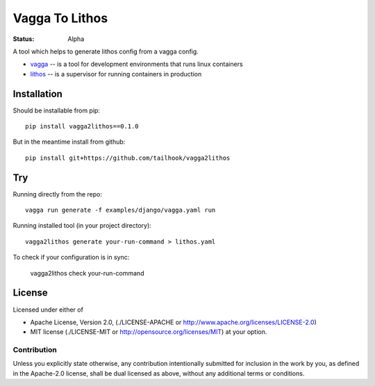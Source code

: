 ===============
Vagga To Lithos
===============

:Status: Alpha


A tool which helps to generate lithos config from a vagga config.

* vagga_ -- is a tool for development environments that runs linux containers
* lithos_ -- is a supervisor for running containers in production


.. _vagga: https://vagga.readthedocs.org
.. _lithos: https://lithos.readthedocs.org


Installation
============

Should be installable from pip::

    pip install vagga2lithos==0.1.0

But in the meantime install from github::

    pip install git+https://github.com/tailhook/vagga2lithos


Try
===

Running directly from the repo::

    vagga run generate -f examples/django/vagga.yaml run

Running installed tool (in your project directory)::

    vagga2lithos generate your-run-command > lithos.yaml

To check if your configuration is in sync:

    vagga2lithos check your-run-command


License
=======

Licensed under either of

* Apache License, Version 2.0,
  (./LICENSE-APACHE or http://www.apache.org/licenses/LICENSE-2.0)
* MIT license (./LICENSE-MIT or http://opensource.org/licenses/MIT)
  at your option.

Contribution
------------

Unless you explicitly state otherwise, any contribution intentionally
submitted for inclusion in the work by you, as defined in the Apache-2.0
license, shall be dual licensed as above, without any additional terms or
conditions.

